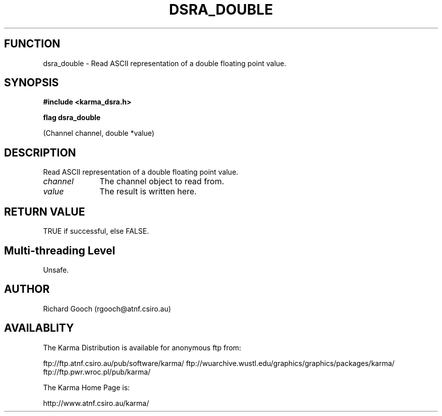 .TH DSRA_DOUBLE 3 "13 Nov 2005" "Karma Distribution"
.SH FUNCTION
dsra_double \- Read ASCII representation of a double floating point value.
.SH SYNOPSIS
.B #include <karma_dsra.h>
.sp
.B flag dsra_double
.sp
(Channel channel, double *value)
.SH DESCRIPTION
Read ASCII representation of a double floating point value.
.IP \fIchannel\fP 1i
The channel object to read from.
.IP \fIvalue\fP 1i
The result is written here.
.SH RETURN VALUE
TRUE if successful, else FALSE.
.SH Multi-threading Level
Unsafe.
.SH AUTHOR
Richard Gooch (rgooch@atnf.csiro.au)
.SH AVAILABLITY
The Karma Distribution is available for anonymous ftp from:

ftp://ftp.atnf.csiro.au/pub/software/karma/
ftp://wuarchive.wustl.edu/graphics/graphics/packages/karma/
ftp://ftp.pwr.wroc.pl/pub/karma/

The Karma Home Page is:

http://www.atnf.csiro.au/karma/
